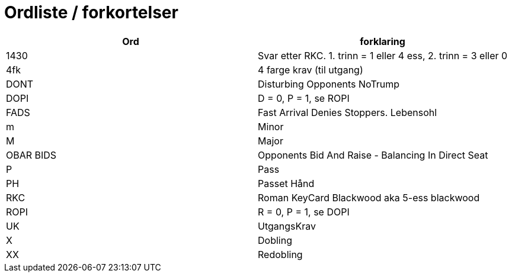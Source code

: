 = Ordliste / forkortelser

|===
| Ord | forklaring

| 1430 | Svar etter RKC. 1. trinn = 1 eller 4 ess, 2. trinn = 3 eller 0
| 4fk | 4 farge krav (til utgang)
| DONT | Disturbing Opponents NoTrump
| DOPI | D = 0, P = 1, se ROPI
| FADS | Fast Arrival Denies Stoppers. Lebensohl
| m | Minor
| M | Major
| OBAR BIDS | Opponents Bid And Raise - Balancing In Direct Seat
| P | Pass
| PH | Passet Hånd
| RKC | Roman KeyCard Blackwood aka 5-ess blackwood
| ROPI | R = 0, P = 1, se DOPI
| UK | UtgangsKrav
| X | Dobling
| XX | Redobling

|===
